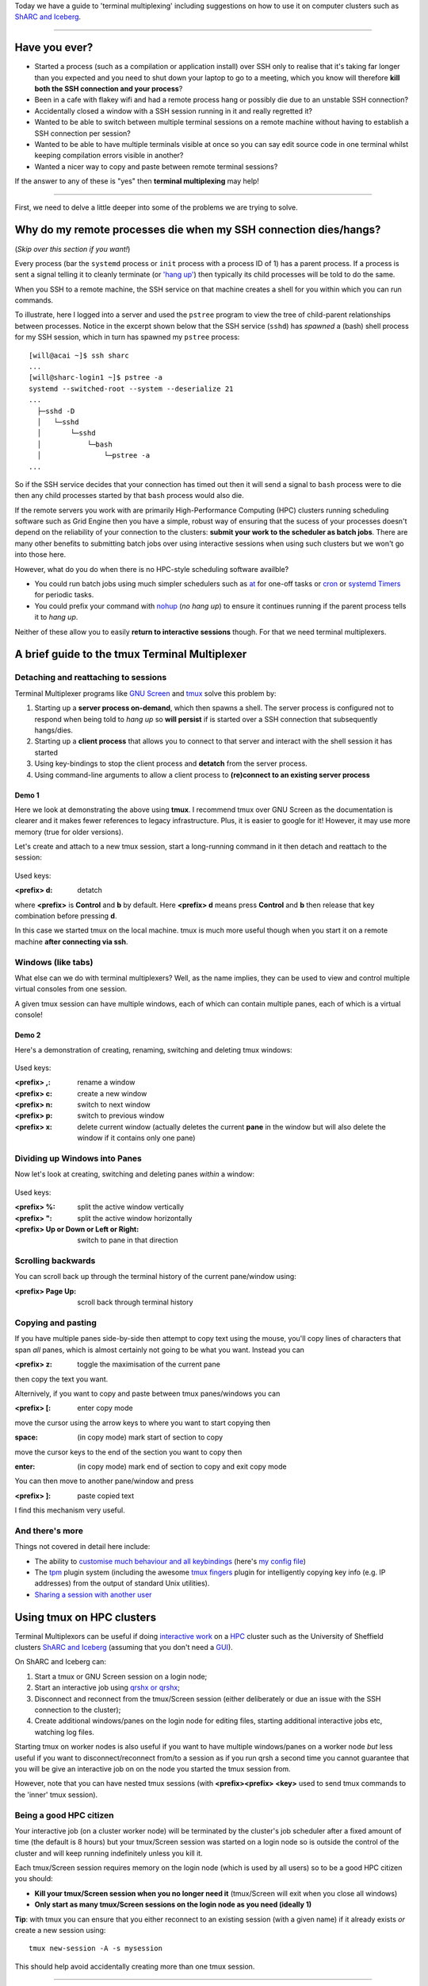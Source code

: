 .. title: tmux: remote terminal management and multiplexing
.. author: Will Furnass
.. slug: tmux-intro
.. date: 2017-06-15 12:53:04 UTC+01:00
.. tags: tmux, terminals
.. category: 
.. link: 
.. description: 
.. type: text

Today we have a guide to 'terminal multiplexing' including 
suggestions on how to use it on computer clusters such as 
`ShARC and Iceberg <http://docs.hpc.shef.ac.uk/>`__.

----

Have you ever?
--------------

-  Started a process (such as a compilation or application install) over
   SSH only to realise that it's taking far longer than you expected and
   you need to shut down your laptop to go to a meeting, which you know
   will therefore **kill both the SSH connection and your process**?
-  Been in a cafe with flakey wifi and had a remote process hang or
   possibly die due to an unstable SSH connection?
-  Accidentally closed a window with a SSH session running in it and
   really regretted it?
-  Wanted to be able to switch between multiple terminal sessions on a
   remote machine without having to establish a SSH connection per
   session?
-  Wanted to be able to have multiple terminals visible at once so you
   can say edit source code in one terminal whilst keeping compilation
   errors visible in another?
-  Wanted a nicer way to copy and paste between remote terminal
   sessions?

If the answer to any of these is "yes" then 
**terminal multiplexing** may help! 

.. figure:: /images/tmux-intro/intro.png
   :alt: Making remote Linux/Unix machines easier to administer/use!

----

First, we need to delve a little deeper into some of the problems we are trying to solve.

Why do my remote processes die when my SSH connection dies/hangs?
-----------------------------------------------------------------

(*Skip over this section if you want!*)

Every process 
(bar the ``systemd`` process or ``init`` process with a process ID of 1) 
has a parent process. 
If a process is sent a signal telling it to cleanly terminate 
(or `'hang up' <https://en.wikipedia.org/wiki/SIGHUP>`__)
then typically its child processes will be told to do the same.

When you SSH to a remote machine, 
the SSH service on that machine creates 
a shell for you within which you can run commands.

To illustrate, here I logged into a server and 
used the ``pstree`` program to view the tree of 
child-parent relationships between processes. 
Notice in the excerpt shown below that the SSH service (``sshd``) has 
*spawned* a (bash) shell process for my SSH session,
which in turn has spawned my ``pstree`` process: ::

    [will@acai ~]$ ssh sharc
    ...
    [will@sharc-login1 ~]$ pstree -a
    systemd --switched-root --system --deserialize 21
    ...
      ├─sshd -D
      │   └─sshd  
      │       └─sshd   
      │           └─bash
      │               └─pstree -a
    ...

So if the SSH service decides that your connection has timed out then 
it will send a signal to ``bash`` process were to die then 
any child processes started by that ``bash`` process would also die.

If the remote servers you work with are 
primarily High-Performance Computing (HPC) clusters 
running scheduling software such as Grid Engine
then you have a simple, robust way of ensuring that 
the sucess of your processes doesn't depend on 
the reliability of your connection to the clusters: 
**submit your work to the scheduler as batch jobs**. 
There are many other benefits to submitting batch jobs over using interactive sessions 
when using such clusters but we won't go into those here.

However, what do you do when there is no HPC-style scheduling software availble?

-  You could run batch jobs using much simpler schedulers such as
   `at <https://en.wikipedia.org/wiki/At_(Unix)>`__ for one-off tasks or
   `cron <https://en.wikipedia.org/wiki/Cron>`__ or `systemd
   Timers <https://www.freedesktop.org/software/systemd/man/systemd.timer.html>`__
   for periodic tasks.
-  You could prefix your command with
   `nohup <https://en.wikipedia.org/wiki/Nohup>`__ (*no hang up*) to
   ensure it continues running if the parent process tells it to *hang
   up*.

Neither of these allow you to easily **return to interactive sessions** though. 
For that we need terminal multiplexers.

A brief guide to the tmux Terminal Multiplexer
----------------------------------------------

Detaching and reattaching to sessions
^^^^^^^^^^^^^^^^^^^^^^^^^^^^^^^^^^^^^

Terminal Multiplexer programs like 
`GNU Screen <https://www.gnu.org/software/screen/>`__ and
`tmux <https://tmux.github.io/>`__ 
solve this problem by:

1. Starting up a **server process on-demand**, which then spawns a
   shell. The server process is configured not to respond when being
   told to *hang up* so **will persist** if is started over a SSH
   connection that subsequently hangs/dies.
2. Starting up a **client process** that allows you to connect to that
   server and interact with the shell session it has started
3. Using key-bindings to stop the client process and **detatch** from
   the server process.
4. Using command-line arguments to allow a client process to
   **(re)connect to an existing server process**

Demo 1
""""""

Here we look at demonstrating the above using **tmux**. 
I recommend tmux over GNU Screen as 
the documentation is clearer and 
it makes fewer references to legacy infrastructure. 
Plus, it is easier to google for it!  
However, it may use more memory (true for older versions).

Let's create and attach to a new tmux session, 
start a long-running command in it then 
detach and reattach to the session:

.. figure:: /images/tmux-intro/reattach.gif
   :alt: Attaching, detaching, reattaching

Used keys:

:<prefix> d: detatch

where **<prefix>** is **Control** and **b** by default.  
Here **<prefix> d** means press **Control** and **b** then 
release that key combination before pressing **d**.

In this case we started tmux on the local machine. 
tmux is much more useful though when you 
start it on a remote machine **after connecting via ssh**.

Windows (like tabs)
^^^^^^^^^^^^^^^^^^^

What else can we do with terminal multiplexers? 
Well, as the name implies, 
they can be used to view and control multiple virtual consoles from one session.

A given tmux session can have multiple windows, 
each of which can contain multiple panes, 
each of which is a virtual console!

Demo 2
""""""

Here's a demonstration of creating, renaming, switching and deleting tmux windows:

.. figure:: /images/tmux-intro/windows.gif
   :alt: Creating, renaming, switching and deleting windows

Used keys:

:<prefix> ,: rename a window
:<prefix> c: create a new window
:<prefix> n: switch to next window
:<prefix> p: switch to previous window
:<prefix> x: delete current window (actually deletes the current **pane** in the window but will also delete the window if it contains only one pane)

Dividing up Windows into Panes
^^^^^^^^^^^^^^^^^^^^^^^^^^^^^^

Now let's look at creating, switching and deleting panes *within* a window:

.. figure:: /images/tmux-intro/panes.gif
   :alt: Creating, switching and deleting panes

Used keys:

:<prefix> %: split the active window vertically
:<prefix> ": split the active window horizontally
:<prefix> Up or Down or Left or Right: switch to pane in that direction

Scrolling backwards
^^^^^^^^^^^^^^^^^^^

You can scroll back up through the terminal history of the current pane/window using:

:<prefix> Page Up: scroll back through terminal history

Copying and pasting
^^^^^^^^^^^^^^^^^^^

If you have multiple panes side-by-side then attempt to copy text using the mouse, you'll copy lines of characters that span *all* panes, which is almost certainly not going to be what you want.
Instead you can 

:<prefix> z: toggle the maximisation of the current pane

then copy the text you want.

Alternively, if you want to copy and paste between tmux panes/windows you can 

:<prefix> [: enter copy mode

move the cursor using the arrow keys to where you want to start copying then

:space: (in copy mode) mark start of section to copy 

move the cursor keys to the end of the section you want to copy then

:enter: (in copy mode) mark end of section to copy and exit copy mode 

You can then move to another pane/window and press

:<prefix> ]: paste copied text

I find this mechanism very useful.

And there's more
^^^^^^^^^^^^^^^^

Things not covered in detail here include:

-  The ability to `customise much behaviour and all keybindings <https://wiki.archlinux.org/index.php/tmux#Configuration>`__ 
   (here's `my config file <https://github.com/willfurnass/dotfiles/blob/master/tmux/.tmux.conf>`__) 
-  The `tpm <https://github.com/tmux-plugins/tpm>`__ plugin system 
   (including the awesome `tmux fingers <https://github.com/Morantron/tmux-fingers>`__ plugin for 
   intelligently copying key info (e.g. IP addresses) from the output of standard Unix utilities).
-  `Sharing a session with another user <https://www.howtoforge.com/sharing-terminal-sessions-with-tmux-and-screen>`__

Using tmux on HPC clusters
--------------------------

Terminal Multiplexors can be useful if doing `interactive work <http://docs.hpc.shef.ac.uk/en/latest/hpc/scheduler/sge.html#interactive-sessions)>`__ 
on a `HPC <https://en.wikipedia.org/wiki/Supercomputer>`__ cluster such as the University of Sheffield clusters `ShARC and Iceberg <http://docs.hpc.shef.ac.uk/>`__
(assuming that you don't need a `GUI <https://en.wikipedia.org/wiki/Graphical_user_interface>`__).

On ShARC and Iceberg can:

#. Start a tmux or GNU Screen session on a login node;
#. Start an interactive job using `qrshx or qrshx <http://docs.hpc.shef.ac.uk/en/latest/hpc/scheduler/sge.html>`__;
#. Disconnect and reconnect from the tmux/Screen session (either deliberately or due an issue with the SSH connection to the cluster);
#. Create additional windows/panes on the login node for editing files, starting additional interactive jobs etc, watching log files.

Starting tmux on worker nodes is also useful if you want to have multiple windows/panes on a worker node *but*
less useful if you want to disconnect/reconnect from/to a session as if you run qrsh a second time you cannot
guarantee that you will be give an interactive job on on the node you started the tmux session from.

However, note that you can have nested tmux sessions 
(with **<prefix><prefix> <key>** used to send tmux commands to the 'inner' tmux session).

Being a good HPC citizen
^^^^^^^^^^^^^^^^^^^^^^^^

Your interactive job (on a cluster worker node) will be terminated by the cluster's job scheduler after a fixed amount of time (the default is 8 hours)
but your tmux/Screen session was started on a login node so is outside the control of the cluster and
will keep running indefinitely unless you kill it.

Each tmux/Screen session requires memory on the login node (which is used by all users) so to be a good HPC citizen you should:

-  **Kill your tmux/Screen session when you no longer need it** (tmux/Screen will exit when you close all windows)
-  **Only start as many tmux/Screen sessions on the login node as you need (ideally 1)**

**Tip**: with tmux you can ensure that you either reconnect to an existing session (with a given name) if it already exists *or* create a new session using: ::

    tmux new-session -A -s mysession

This should help avoid accidentally creating more than one tmux session.

----

NB the animated GIF recordings of terminal sessions shown were created using `ttyrec <http://0xcc.net/ttyrec/index.html.en>`__ and `ttygif <https://github.com/icholy/ttygif>`__.
